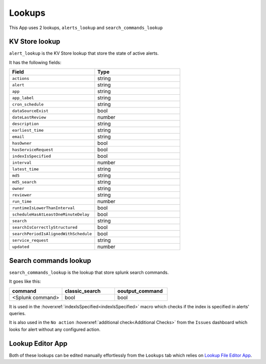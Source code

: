 Lookups
=======

This App uses 2 lookups, ``alerts_lookup`` and ``search_commands_lookup``

KV Store lookup
---------------

``alert_lookup`` is the KV Store lookup that store the state of active alerts.

It has the following fields:

.. list-table::
   :widths: 50 50
   :header-rows: 1

   * - Field
     - Type
   * - ``actions``
     - string
   * - ``alert``
     - string
   * - ``app``
     - string
   * - ``app_label``
     - string
   * - ``cron_schedule``
     - string
   * - ``dataSourceExist``
     - bool
   * - ``dateLastReview``
     - number
   * - ``description``
     - string
   * - ``earliest_time``
     - string
   * - ``email``
     - string
   * - ``hasOwner``
     - bool
   * - ``hasServiceRequest``
     - bool
   * - ``indexIsSpecified``
     - bool
   * - ``interval``
     - number
   * - ``latest_time``
     - string
   * - ``md5``
     - string
   * - ``md5_search``
     - string
   * - ``owner``
     - string
   * - ``reviewer``
     - string
   * - ``run_time``
     - number
   * - ``runtimeIsLowerThanInterval``
     - bool
   * - ``scheduleHasAtLeastOneMinuteDelay``
     - bool
   * - ``search``
     - string
   * - ``searchIsCorrectlyStructured``
     - bool
   * - ``searchPeriodIsAlignedWithSchedule``
     - bool
   * - ``service_request``
     - string
   * - ``updated``
     - number
     
Search commands lookup
----------------------

``search_commands_lookup`` is the lookup that store splunk search commands.

It goes like this:

.. list-table::
   :widths: 33 33 33
   :header-rows: 1

   * - command
     - classic_search
     - ooutput_command
   * - <Splunk command>
     - bool
     - bool

It is used in the :hoverxref:`indexIsSpecified<indexIsSpecified>` macro which checks if the index is specified in alerts' queries.

It is also used in the ``No action`` :hoverxref:`additional check<Additional Checks>` from the ``Issues`` dashboard which looks for alert without any configured action.

Lookup Editor App
-----------------

Both of these lookups can be edited manually effortlessly from the ``Lookups`` tab which relies on `Lookup File Editor App <https://splunkbase.splunk.com/app/1724/>`_.

